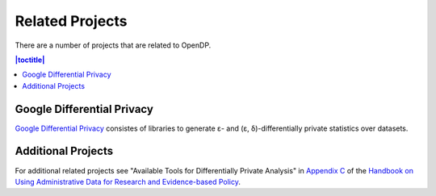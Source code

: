 Related Projects
================

There are a number of projects that are related to OpenDP.

.. contents:: |toctitle|
	:local:

Google Differential Privacy
---------------------------

`Google Differential Privacy`_ consistes of libraries to generate ε- and (ε, δ)-differentially private statistics over datasets.

.. _Google Differential Privacy: https://github.com/google/differential-privacy

Additional Projects
-------------------

For additional related projects see "Available Tools for Differentially Private Analysis" in `Appendix C`_ of the `Handbook on Using Administrative Data for Research and Evidence-based Policy`_.

.. _Appendix C: https://admindatahandbook.mit.edu/book/v1.0/diffpriv.html#diffpriv-appendixc
.. _Handbook on Using Administrative Data for Research and Evidence-based Policy: https://admindatahandbook.mit.edu
